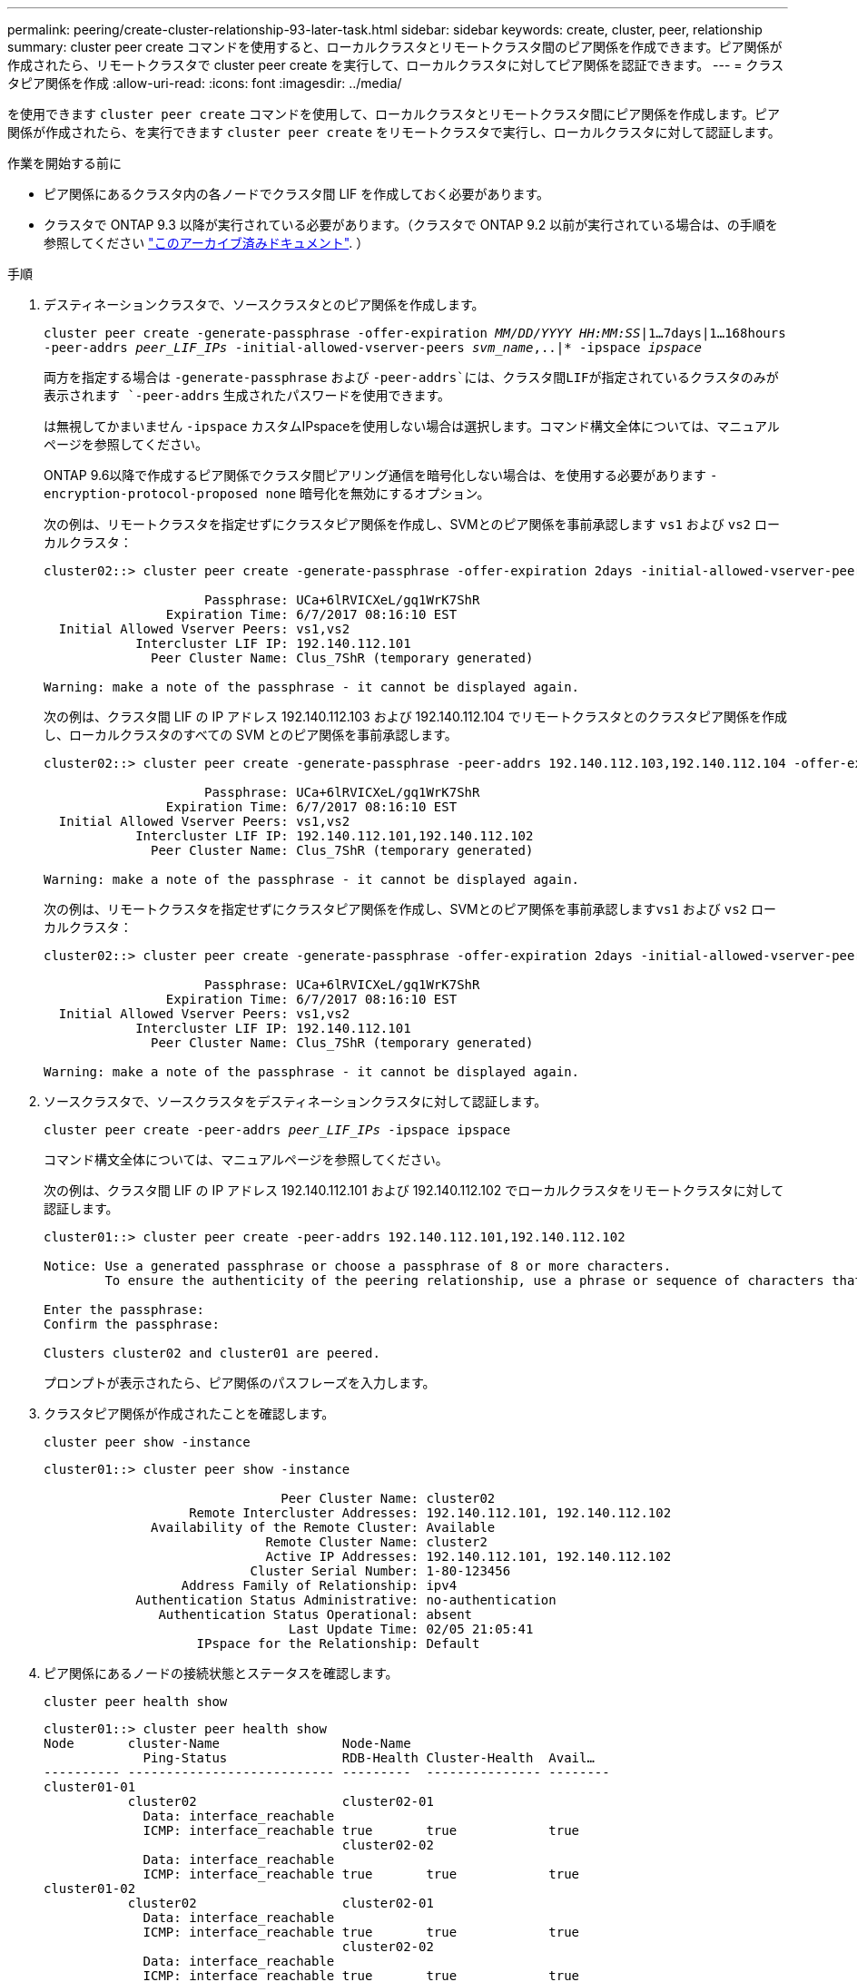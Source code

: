 ---
permalink: peering/create-cluster-relationship-93-later-task.html 
sidebar: sidebar 
keywords: create, cluster, peer, relationship 
summary: cluster peer create コマンドを使用すると、ローカルクラスタとリモートクラスタ間のピア関係を作成できます。ピア関係が作成されたら、リモートクラスタで cluster peer create を実行して、ローカルクラスタに対してピア関係を認証できます。 
---
= クラスタピア関係を作成
:allow-uri-read: 
:icons: font
:imagesdir: ../media/


[role="lead"]
を使用できます `cluster peer create` コマンドを使用して、ローカルクラスタとリモートクラスタ間にピア関係を作成します。ピア関係が作成されたら、を実行できます `cluster peer create` をリモートクラスタで実行し、ローカルクラスタに対して認証します。

.作業を開始する前に
* ピア関係にあるクラスタ内の各ノードでクラスタ間 LIF を作成しておく必要があります。
* クラスタで ONTAP 9.3 以降が実行されている必要があります。（クラスタで ONTAP 9.2 以前が実行されている場合は、の手順を参照してください link:https://library.netapp.com/ecm/ecm_download_file/ECMLP2494079["このアーカイブ済みドキュメント"^]. ）


.手順
. デスティネーションクラスタで、ソースクラスタとのピア関係を作成します。
+
`cluster peer create -generate-passphrase -offer-expiration _MM/DD/YYYY HH:MM:SS_|1...7days|1...168hours -peer-addrs _peer_LIF_IPs_ -initial-allowed-vserver-peers _svm_name_,..|* -ipspace _ipspace_`

+
両方を指定する場合は `-generate-passphrase` および `-peer-addrs`には、クラスタ間LIFが指定されているクラスタのみが表示されます `-peer-addrs` 生成されたパスワードを使用できます。

+
は無視してかまいません `-ipspace` カスタムIPspaceを使用しない場合は選択します。コマンド構文全体については、マニュアルページを参照してください。

+
ONTAP 9.6以降で作成するピア関係でクラスタ間ピアリング通信を暗号化しない場合は、を使用する必要があります `-encryption-protocol-proposed none` 暗号化を無効にするオプション。

+
次の例は、リモートクラスタを指定せずにクラスタピア関係を作成し、SVMとのピア関係を事前承認します `vs1` および `vs2` ローカルクラスタ：

+
[listing]
----
cluster02::> cluster peer create -generate-passphrase -offer-expiration 2days -initial-allowed-vserver-peers vs1,vs2

                     Passphrase: UCa+6lRVICXeL/gq1WrK7ShR
                Expiration Time: 6/7/2017 08:16:10 EST
  Initial Allowed Vserver Peers: vs1,vs2
            Intercluster LIF IP: 192.140.112.101
              Peer Cluster Name: Clus_7ShR (temporary generated)

Warning: make a note of the passphrase - it cannot be displayed again.
----
+
次の例は、クラスタ間 LIF の IP アドレス 192.140.112.103 および 192.140.112.104 でリモートクラスタとのクラスタピア関係を作成し、ローカルクラスタのすべての SVM とのピア関係を事前承認します。

+
[listing]
----
cluster02::> cluster peer create -generate-passphrase -peer-addrs 192.140.112.103,192.140.112.104 -offer-expiration 2days -initial-allowed-vserver-peers *

                     Passphrase: UCa+6lRVICXeL/gq1WrK7ShR
                Expiration Time: 6/7/2017 08:16:10 EST
  Initial Allowed Vserver Peers: vs1,vs2
            Intercluster LIF IP: 192.140.112.101,192.140.112.102
              Peer Cluster Name: Clus_7ShR (temporary generated)

Warning: make a note of the passphrase - it cannot be displayed again.
----
+
次の例は、リモートクラスタを指定せずにクラスタピア関係を作成し、SVMとのピア関係を事前承認します``vs1`` および `vs2` ローカルクラスタ：

+
[listing]
----
cluster02::> cluster peer create -generate-passphrase -offer-expiration 2days -initial-allowed-vserver-peers vs1,vs2

                     Passphrase: UCa+6lRVICXeL/gq1WrK7ShR
                Expiration Time: 6/7/2017 08:16:10 EST
  Initial Allowed Vserver Peers: vs1,vs2
            Intercluster LIF IP: 192.140.112.101
              Peer Cluster Name: Clus_7ShR (temporary generated)

Warning: make a note of the passphrase - it cannot be displayed again.
----
. ソースクラスタで、ソースクラスタをデスティネーションクラスタに対して認証します。
+
`cluster peer create -peer-addrs _peer_LIF_IPs_ -ipspace ipspace`

+
コマンド構文全体については、マニュアルページを参照してください。

+
次の例は、クラスタ間 LIF の IP アドレス 192.140.112.101 および 192.140.112.102 でローカルクラスタをリモートクラスタに対して認証します。

+
[listing]
----
cluster01::> cluster peer create -peer-addrs 192.140.112.101,192.140.112.102

Notice: Use a generated passphrase or choose a passphrase of 8 or more characters.
        To ensure the authenticity of the peering relationship, use a phrase or sequence of characters that would be hard to guess.

Enter the passphrase:
Confirm the passphrase:

Clusters cluster02 and cluster01 are peered.
----
+
プロンプトが表示されたら、ピア関係のパスフレーズを入力します。

. クラスタピア関係が作成されたことを確認します。
+
`cluster peer show -instance`

+
[listing]
----
cluster01::> cluster peer show -instance

                               Peer Cluster Name: cluster02
                   Remote Intercluster Addresses: 192.140.112.101, 192.140.112.102
              Availability of the Remote Cluster: Available
                             Remote Cluster Name: cluster2
                             Active IP Addresses: 192.140.112.101, 192.140.112.102
                           Cluster Serial Number: 1-80-123456
                  Address Family of Relationship: ipv4
            Authentication Status Administrative: no-authentication
               Authentication Status Operational: absent
                                Last Update Time: 02/05 21:05:41
                    IPspace for the Relationship: Default
----
. ピア関係にあるノードの接続状態とステータスを確認します。
+
`cluster peer health show`

+
[listing]
----
cluster01::> cluster peer health show
Node       cluster-Name                Node-Name
             Ping-Status               RDB-Health Cluster-Health  Avail…
---------- --------------------------- ---------  --------------- --------
cluster01-01
           cluster02                   cluster02-01
             Data: interface_reachable
             ICMP: interface_reachable true       true            true
                                       cluster02-02
             Data: interface_reachable
             ICMP: interface_reachable true       true            true
cluster01-02
           cluster02                   cluster02-01
             Data: interface_reachable
             ICMP: interface_reachable true       true            true
                                       cluster02-02
             Data: interface_reachable
             ICMP: interface_reachable true       true            true
----




== ONTAP でこれを行うその他の方法

[cols="2"]
|===
| 実行するタスク | 参照するコンテンツ 


| 再設計された System Manager （ ONTAP 9.7 以降で使用可能） | link:https://docs.netapp.com/us-en/ontap/task_dp_prepare_mirror.html["ミラーとバックアップを準備"^] 


| System Manager Classic （ ONTAP 9.7 以前で使用可能） | link:https://docs.netapp.com/us-en/ontap-sm-classic/volume-disaster-prep/index.html["ボリュームのディザスタリカバリの準備の概要"^] 
|===